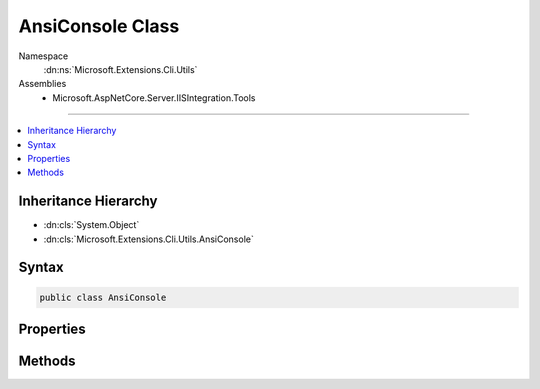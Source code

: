 

AnsiConsole Class
=================





Namespace
    :dn:ns:`Microsoft.Extensions.Cli.Utils`
Assemblies
    * Microsoft.AspNetCore.Server.IISIntegration.Tools

----

.. contents::
   :local:



Inheritance Hierarchy
---------------------


* :dn:cls:`System.Object`
* :dn:cls:`Microsoft.Extensions.Cli.Utils.AnsiConsole`








Syntax
------

.. code-block:: csharp

    public class AnsiConsole








.. dn:class:: Microsoft.Extensions.Cli.Utils.AnsiConsole
    :hidden:

.. dn:class:: Microsoft.Extensions.Cli.Utils.AnsiConsole

Properties
----------

.. dn:class:: Microsoft.Extensions.Cli.Utils.AnsiConsole
    :noindex:
    :hidden:

    
    .. dn:property:: Microsoft.Extensions.Cli.Utils.AnsiConsole.OriginalForegroundColor
    
        
        :rtype: System.ConsoleColor
    
        
        .. code-block:: csharp
    
            public ConsoleColor OriginalForegroundColor
            {
                get;
            }
    
    .. dn:property:: Microsoft.Extensions.Cli.Utils.AnsiConsole.Writer
    
        
        :rtype: System.IO.TextWriter
    
        
        .. code-block:: csharp
    
            public TextWriter Writer
            {
                get;
            }
    

Methods
-------

.. dn:class:: Microsoft.Extensions.Cli.Utils.AnsiConsole
    :noindex:
    :hidden:

    
    .. dn:method:: Microsoft.Extensions.Cli.Utils.AnsiConsole.GetError()
    
        
        :rtype: Microsoft.Extensions.Cli.Utils.AnsiConsole
    
        
        .. code-block:: csharp
    
            public static AnsiConsole GetError()
    
    .. dn:method:: Microsoft.Extensions.Cli.Utils.AnsiConsole.GetOutput()
    
        
        :rtype: Microsoft.Extensions.Cli.Utils.AnsiConsole
    
        
        .. code-block:: csharp
    
            public static AnsiConsole GetOutput()
    
    .. dn:method:: Microsoft.Extensions.Cli.Utils.AnsiConsole.Write(System.String)
    
        
    
        
        :type message: System.String
    
        
        .. code-block:: csharp
    
            public void Write(string message)
    
    .. dn:method:: Microsoft.Extensions.Cli.Utils.AnsiConsole.WriteLine(System.String)
    
        
    
        
        :type message: System.String
    
        
        .. code-block:: csharp
    
            public void WriteLine(string message)
    

